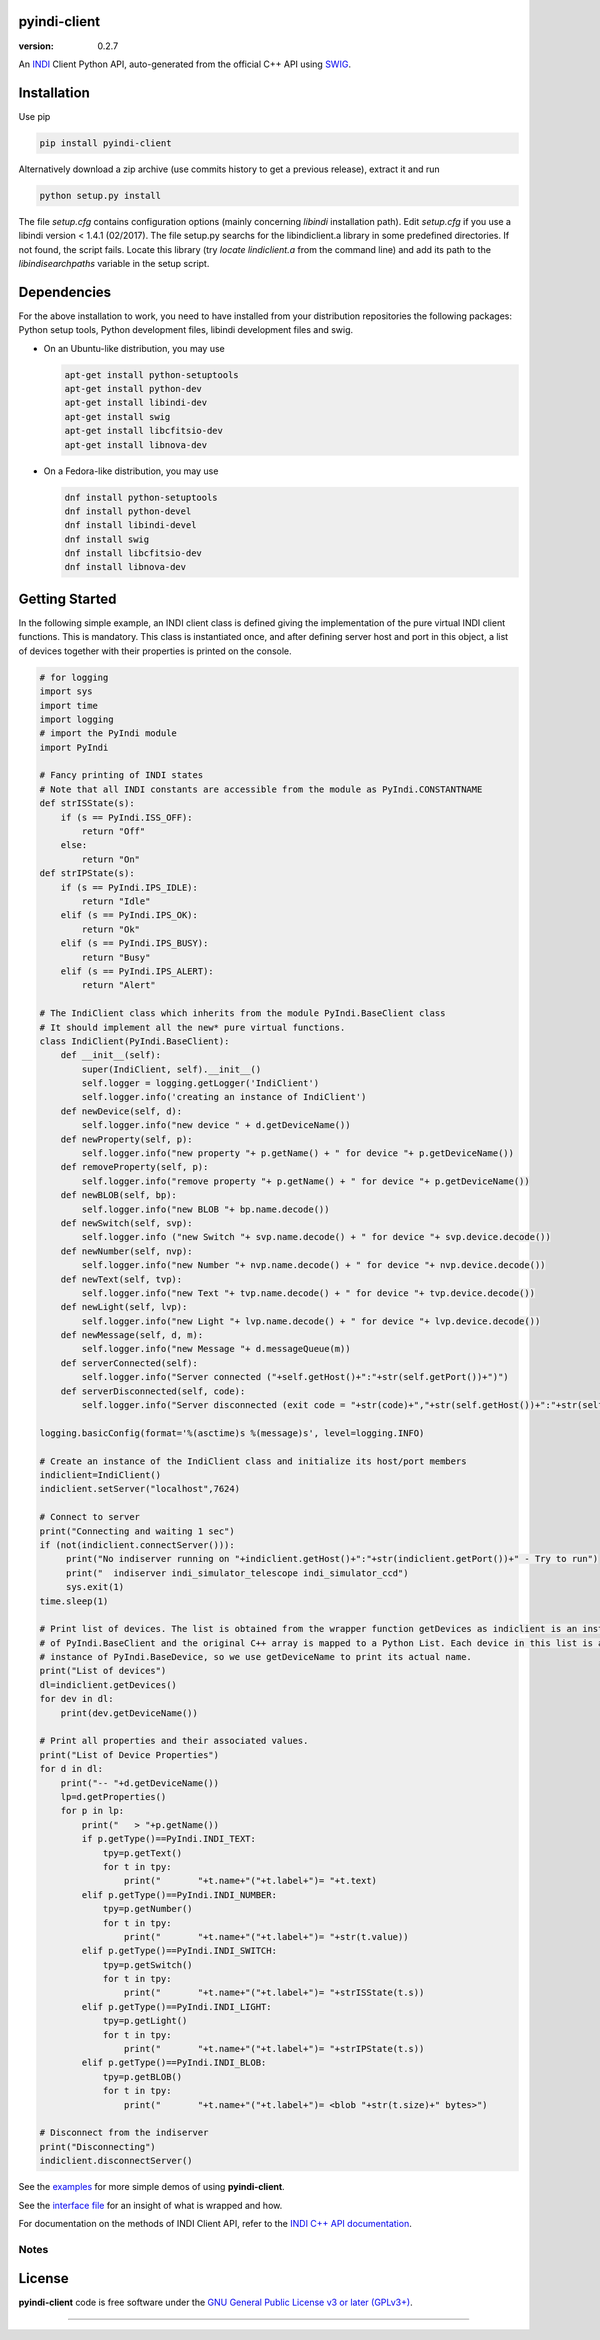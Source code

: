 pyindi-client
=============

:version: 0.2.7

An `INDI`_ Client Python API, auto-generated from the official C++ API
using `SWIG`_.

Installation
============

Use pip 

.. code:: sh

    pip install pyindi-client

Alternatively download a zip archive (use commits history to get a previous release), extract it and run

.. code:: sh

    python setup.py install

The file `setup.cfg` contains configuration options (mainly concerning `libindi` installation path).
Edit `setup.cfg` if you use a libindi version < 1.4.1 (02/2017).
The file setup.py searchs for the libindiclient.a library in some predefined directories.
If not found, the script fails. Locate this library (try `locate lindiclient.a` from the command line)
and add its path to the `libindisearchpaths` variable in the setup script.

Dependencies
============

For the above installation to work, you need to have installed from your distribution repositories the following packages: Python setup tools, Python development files, libindi development files and swig.

- On an Ubuntu-like distribution, you may use

  .. code:: sh

    apt-get install python-setuptools
    apt-get install python-dev
    apt-get install libindi-dev
    apt-get install swig
    apt-get install libcfitsio-dev
    apt-get install libnova-dev

- On a Fedora-like distribution, you may use

  .. code:: sh

    dnf install python-setuptools
    dnf install python-devel
    dnf install libindi-devel
    dnf install swig
    dnf install libcfitsio-dev
    dnf install libnova-dev
    
Getting Started
===============


In the following simple example, an INDI client class is defined giving the implementation of the pure virtual INDI client functions.
This is mandatory. This class is instantiated once, and after defining server host and port in this object, a list of devices together
with their properties is printed on the console. 

.. code:: python

  # for logging
  import sys
  import time
  import logging
  # import the PyIndi module
  import PyIndi
  
  # Fancy printing of INDI states
  # Note that all INDI constants are accessible from the module as PyIndi.CONSTANTNAME
  def strISState(s):
      if (s == PyIndi.ISS_OFF):
          return "Off"
      else:
          return "On"  
  def strIPState(s):
      if (s == PyIndi.IPS_IDLE):
          return "Idle"
      elif (s == PyIndi.IPS_OK):
          return "Ok"
      elif (s == PyIndi.IPS_BUSY):
          return "Busy"
      elif (s == PyIndi.IPS_ALERT):
          return "Alert"
	  
  # The IndiClient class which inherits from the module PyIndi.BaseClient class
  # It should implement all the new* pure virtual functions.
  class IndiClient(PyIndi.BaseClient):
      def __init__(self):
          super(IndiClient, self).__init__()
          self.logger = logging.getLogger('IndiClient')
          self.logger.info('creating an instance of IndiClient')
      def newDevice(self, d):
          self.logger.info("new device " + d.getDeviceName())
      def newProperty(self, p):
          self.logger.info("new property "+ p.getName() + " for device "+ p.getDeviceName())
      def removeProperty(self, p):
          self.logger.info("remove property "+ p.getName() + " for device "+ p.getDeviceName())
      def newBLOB(self, bp):
          self.logger.info("new BLOB "+ bp.name.decode())
      def newSwitch(self, svp):
          self.logger.info ("new Switch "+ svp.name.decode() + " for device "+ svp.device.decode())
      def newNumber(self, nvp):
          self.logger.info("new Number "+ nvp.name.decode() + " for device "+ nvp.device.decode())
      def newText(self, tvp):
          self.logger.info("new Text "+ tvp.name.decode() + " for device "+ tvp.device.decode())
      def newLight(self, lvp):
          self.logger.info("new Light "+ lvp.name.decode() + " for device "+ lvp.device.decode())
      def newMessage(self, d, m):
          self.logger.info("new Message "+ d.messageQueue(m))
      def serverConnected(self):
          self.logger.info("Server connected ("+self.getHost()+":"+str(self.getPort())+")")
      def serverDisconnected(self, code):
          self.logger.info("Server disconnected (exit code = "+str(code)+","+str(self.getHost())+":"+str(self.getPort())+")")

  logging.basicConfig(format='%(asctime)s %(message)s', level=logging.INFO)

  # Create an instance of the IndiClient class and initialize its host/port members
  indiclient=IndiClient()
  indiclient.setServer("localhost",7624)

  # Connect to server
  print("Connecting and waiting 1 sec")
  if (not(indiclient.connectServer())):
       print("No indiserver running on "+indiclient.getHost()+":"+str(indiclient.getPort())+" - Try to run")
       print("  indiserver indi_simulator_telescope indi_simulator_ccd")
       sys.exit(1)
  time.sleep(1)

  # Print list of devices. The list is obtained from the wrapper function getDevices as indiclient is an instance
  # of PyIndi.BaseClient and the original C++ array is mapped to a Python List. Each device in this list is an
  # instance of PyIndi.BaseDevice, so we use getDeviceName to print its actual name.
  print("List of devices")
  dl=indiclient.getDevices()
  for dev in dl:
      print(dev.getDeviceName())
  
  # Print all properties and their associated values.
  print("List of Device Properties")
  for d in dl:
      print("-- "+d.getDeviceName())
      lp=d.getProperties()
      for p in lp:
          print("   > "+p.getName())
          if p.getType()==PyIndi.INDI_TEXT:
              tpy=p.getText()
              for t in tpy:
                  print("       "+t.name+"("+t.label+")= "+t.text)
          elif p.getType()==PyIndi.INDI_NUMBER:
              tpy=p.getNumber()
              for t in tpy:
                  print("       "+t.name+"("+t.label+")= "+str(t.value))
          elif p.getType()==PyIndi.INDI_SWITCH:
              tpy=p.getSwitch()
              for t in tpy:
                  print("       "+t.name+"("+t.label+")= "+strISState(t.s))
          elif p.getType()==PyIndi.INDI_LIGHT:
              tpy=p.getLight()
              for t in tpy:
                  print("       "+t.name+"("+t.label+")= "+strIPState(t.s))
          elif p.getType()==PyIndi.INDI_BLOB:
              tpy=p.getBLOB()
              for t in tpy:
                  print("       "+t.name+"("+t.label+")= <blob "+str(t.size)+" bytes>")

  # Disconnect from the indiserver
  print("Disconnecting")
  indiclient.disconnectServer()


See the `examples`_ for more simple demos of using **pyindi-client**.

See the `interface file`_ for an insight of what is wrapped and how.

For documentation on the methods of INDI Client API, refer to the `INDI C++ API documentation`_.


Notes
-----



License
=======

**pyindi-client**  code is free software under the `GNU General Public License v3 or later (GPLv3+)`_.

--------------

.. _INDI: http://indilib.org/
.. _SWIG: http://www.swig.org/
.. _INDI C++ API documentation: http://www.indilib.org/api/index.html
.. _examples: https://github.com/geehalel/pyindi-client/tree/master/examples

.. _GNU General Public License v3 or later (GPLv3+): http://www.gnu.org/licenses/gpl.html
.. _interface file: https://github.com/geehalel/pyindi-client/blob/master/indiclientpython.i
